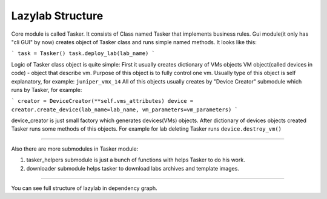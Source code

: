 Lazylab Structure
======================

Core module is called Tasker.
It consists of Class named Tasker that implements business rules.
Gui module(it only has "cli GUI" by now) creates object of Tasker class and 
runs simple named methods.
It looks like this:

```
task = Tasker()
task.deploy_lab(lab_name)
```

Logic of Tasker class object is quite simple:
First it usually creates dictionary of VMs objects
VM object(called devices in code) - object that describe vm.
Purpose of this object is to fully control one vm.
Usually type of this object is self explanatory, for example: ``juniper_vmx_14``
All of this objects usually creates by "Device Creator" submodule which runs by Tasker, for example:

```
creator = DeviceCreator(**self.vms_attributes)
device = creator.create_device(lab_name=lab_name, vm_parameters=vm_parameters)
```

device_creator is just small factory which generates devices(VMs) objects.
After dictionary of devices objects created Tasker runs some methods of this objects.
For example for lab deleting Tasker runs ``device.destroy_vm()``

================================================

Also there are more submodules in Tasker module:

1. tasker_helpers submodule is just a bunch of functions with helps Tasker to do his work.

2. downloader submodule helps tasker to download labs archives and template images.


=================================================

You can see full structure of lazylab in dependency graph.
